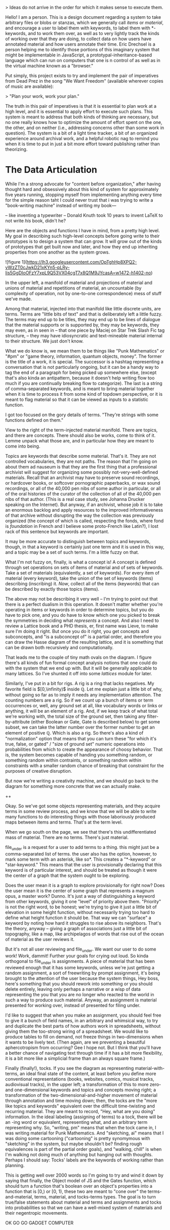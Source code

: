 

> Ideas do not arrive in the order for which it makes sense to execute them. 

Hello! I am a person. This is a design document regarding a system to take arbitrary files or blobs or stanzas, which we generally call /items/ or /material/, and encourage a user to label them with keywords, to label them with *-keywords, and to work them over, as well as to very lightly track the kinds of working over that they are doing, to collect data on how users have annotated material and how users annotate their time. Eric Drechsel is a person helping me to identify those portions of this imaginary system that might be implementable in JavaScript, a prototypal-inheritance-based language which can run on computers that one is n control of as well as in the virtual machine known as a "browser."

Put simply, this project exists to try and implement the pair of imperatives from Dead Prez in the song "We Want Freedom" (available wherever copies of music are available):

> "Plan your work, work your plan."

The truth in this pair of imperatives is that it is essential to plan work at a high level, and it is essential to apply effort to execute such plans. This system is meant to address that both kinds of thinking are necessary, but no one really knows how to optimize the amount of effort spent on the one, the other, and on neither (i.e., addressing concerns other than some work in question). The system is a bit of a light time tracker, a bit of an organized experience around archival work, and a helpful robotic nag to remind you when it is time to put in just a bit more effort toward publishing rather than theorizing. 



* The Data Articulation

While I'm a strong advocate for "content before organization," after having thought hard and obsessively about this kind of system for approximately five years running, stopping myself from implementing anything every time for the simple reason taht I could never trust that i was trying to write a "book-writing machine" instead of writing my book---

-- like inventing a typewriter 
-- Donald Knuth took 10 years to invent LaTeX to not write /his/ book, didn't he? 

Here are the objects and functions I have in mind, from a pretty high level. My goal in describing such high-level concepts before going write to their prototypes is to design a system that can grow. It will grow out of the kinds of prototypes that get built now and later, and how they end up inheriting properties from one another as the system grows. 

![figure 1](https://lh3.googleusercontent.com/OpTghHp8XPQ2-vWzZT0cJwkD21xKYn5-pLRy-Iis5GgDIoOFzY7xpL9Q53VX04cgT7x8Q1M9JYcasA=w1472-h1402-no)

In the upper left, a manifold of material and projections of material and unions of material and repetitions of material, an uncountable (by complexity of operation, not by one-to-one correspondence) mess of stuff we've made. 

Among that material, injected into that manifold like little discrete units, are terms. Terms are "little bits of text" and that is deliberately left a little fuzzy. The terms may end up to be titles, they may end up to be lines of dialogue that the material supports or is supported by, they may be keywords, they may even, as in seen in
-- that one piece by Maciej on Star Trek Slash Fic tag structure, --
they may have idiosyncratic and text-mineable material internal to their structure. We just don't know. 

What we do know is, we mean them to be things like "Punk Mathematics" or "#pm" or "game theory, information, quantum objects, money". The former is the title of a work, it is special. The successor is a hashtag representing a conversation that is not particularly ongoing, but it can be a handy way to tag the end of a paragraph for being picked up somewhere else, (except that's also kinda an antipattern, because it doesn't help writing flow too much if you are continually breaking flow to categorize). The last is a string of comma-separated keywords, and is meant to bring material together when it is time to process it from some kind of topdown perspective, or it is meant to flag material so that it can be viewed as inputs to a statistic function. 

I got too focused on the gory details of terms. "They're strings with some functions defined on them."

View to the right of the term-injected material manifold. There are topics, and there are concepts. There should also be works, come to think of it. Lemme unpack what those are, and in particular how they are meant to come into being.  

Topics are keywords that describe some material. That's it. They are not controlled vocabularies, they are not paths. The reason that I'm going on about them ad nauseum is that they are the first thing that a professional archivist will suggest for organizing some possibly not-very-well-defined materials. Recall that an archivist may have to preserve sound recordings, or hardcover books, or softcover pornographic paperbacks, or wax sound recordings, or all of the 40,000 pen nibs of some author in particular, or all of the oral histories of the curator of the collection of all of the 40,000 pen nibs of that author. (This is a real case study, see Johanna Drucker speaking on the Internet). But anyway, if an archivist, whose job it is to take an enormous backlog and apply resources to the improved informativeness of that archive without disrupting the way the collection was previously organized (the concept of which is called, respecting the fonds, where fond is /foundation/ in French and I believe some proto-French like Latin?), I lost rack of this sentence but keywords are important. 

It may be more accurate to distinguish between topics and keywords, though, in that a keyword is certainly just one term and it is used in this way, and a topic may be a set of such terms. I'm a little fuzzy on that. 

What I'm not fuzzy on, finally, is what a concept is! A concept is defined through set operations on sets of items of material and of sets of keywords. Take a set of materials (equivalently, a set of keywords). For every item of material (every keyword), take the union of the set of keywords (items) describing (inscribing) it. /Now/, collect all of the items (keywords) that can be described by exactly those topics (items). 

The above may not be describing it very well -- I'm trying to point out that there is a perfect dualism in this operation. It doesn't matter whether you're operating in items or keywords in order to determine topics, but you do have to pick one, and you do have to know which one you picked to break the symmetries in deciding what /represents/ a concept. And also I need to review a Lattice book and a PHD thesis, er, first name was Lieve, to make sure I'm doing it right. But once you do it right, you get concepts and subconcepts, and "is a subconcept of" is a partial order, and therefore you can draw the Hasse diagram of the resulting lattice, and it is something that can be drawn both recursively and computationally.

That leads me to the couple of tiny math ovals on the diagram. I figure there's all kinds of fun formal concept analysis notions that one could do with the system that we end up with. But it will be generally applicable to many lattices. So I've shunted it off into some /lattices/ module for later. 

Similarly, I've put in a bit for rigs. A rig is a ring that lacks negatives. My favorite field is $[0,\infinity)$ inside $\mathbb{Q}$. Let me explain just a little bit of why, without going so far as to imply it needs any implementation attention. The counting numbers are a rig. So if we count up a bunch of items or term occurrences or, well, any ground set at all, like vocabulary words or links or anything, it will be an element of a rig. And, if we keep track of what total we're working with, the total size of the ground set, then taking any filter-by-attribute (either Boolean or Gate, Gate is described below) to get some subset, we can take the latter number over the former number to get an element of positive $\mathbb{Q}$. Which is also a rig. So there's also a kind of "normalization" option that means that you can turn these "for which it's true, false, or gated" / "size of ground set" numeric operations into probabilities from which to create the appearance of choosy behavior. That is, the system becomes capable of handing you something random, or something random within contraints, or something random within constraints with a smaller random chance of breaking that constraint for the purposes of creative disruption. 

But now we're writing a creativity machine, and we should go back to the diagram for something more concrete that we can actually make. 

++

Okay. So we've got some objects representing materials, and they acquire terms in some review process, and we know that we will be able to write many functions to do interesting things with those laboriously produced maps between items and terms. That's at the term level. 

When we go south on the page, we see that there's this undifferentiated mass of material. There are no terms. There's just material. 

file_under is a request for a user to add terms to a thing. this might just be a comma-separated list of terms. the user also has the option, however, to mark some term with an asterisk, like so*. This creates a "*-keyword" or "star-keyword." This means that the user is provisionally declaring that this keyword is of particular interest, and should be treated as though it were the center of a graph that the system ought to be exploring. 

Does the user mean it is a graph to explore provisionally for right now? Does the user mean it is the center of some graph that represents a magnum opus, a master work? Dunno. It's just a way of distinguishing a keyword from other keywords, giving it one "level" of priority above them. "Priority" is not the right word, to be honest; we're trying to give it just a little bit of elevation in some height function, without necessarily trying too hard to define what height function it should be. That way we can "surface" a keyword by noting how hard it struggles to rise above its neighbors. That's the theory, anyway -- giving a graph of associations just a little bit of topography, like a map, like archipelagos of words that rise out of the ocean of material as the user reviews it. 

But it's not all user reviewing and file_under. We want our user to do some work! Work, dammit! Further your goals for crying out loud. So kinda orthogonal to file_under is assignments. A piece of material that has been reviewed enough that it has some keywords, unless we're just getting a random assignment, a sort of freewriting by prompt assignment, it's being brought to the attention of the user because the system things, Hey boss, here's something that you should rework into something or you should delete entirely, leaving only perhaps a narrative or a wisp of data representing the you that you are no longer who reacted to the world in such a way to produce such material. Anyway, an assignment is material presented for working over, instead of presented for filing under. 

I'd like to suggest that when you make an assignment, you should feel free to give it a bunch of field names, in an arbitrary and whimsical way, to try and duplicate the best parts of how authors work in spreadsheets, without giving them the too-strong wiring of a spreadsheet. We would like to produce tables to fill on demand, not freeze things in two-dimensions when it wants to be lively text. (Then again, are we preventing a beautiful aphercotropism from occurring? Gee I hope not. But I think that you'll have a better chance of navigating text through time if it has a bit more flexibility, it is a bit more like a simplicial frame than an always square frame.)

Finally (finally!), tocks. If you see the diagram as representing material-with-terms, an ideal final state of the content, at least before you define more conventional representations (books, websites, comics, musical tracks, audiovisual tracks), in the upper left; a transformation of this to more zero- and one-dimensional keywords and topics and concepts moving right; a transformation of the two-dimensional-and-higher movement of material through annotation and time moving down; then, the tocks are the "more like topics and keywords" equivalent over the difficult time-twisting and recurring material. They are meant to record, "Hey, what are you doing" information. In the ideal labeling (assigning of terms) to a tock, there will be an -ing word or equivalent, representing what, and an arbitrary term representing why. So, "writing, pm" means that when the tock came in, I was writing material for Punk Mathematics. And "sketching, ai" means that I was doing some cartooning ("cartooning" is pretty synomymous with "sketching" in the system, but maybe shouldn't be? finding rough equivalences is part of the partial order goals), and "walking, chill" is when I'm walking not doing much of anything but hanging out with thoughts. Perhaps I should say: Tocks' labels are the keywords of working rather than planning. 

This is getting well over 2000 words so I'm going to try and wind it down by saying that finally, the Object model of JS and the Gates function, which should turn a function that's boolean over an object's properties into a function that is [0,\infinity) or [0, 1), these two are meant to "cone over" the terms-and-material, terms, material, and tocks-terms types. The goal is to turn true/false statements about material and terms and assignments and tocks into probabilities so that we can have a well-mixed system of materials and their negentropic movements. 

OK GO GO GADGET COMPUTER

